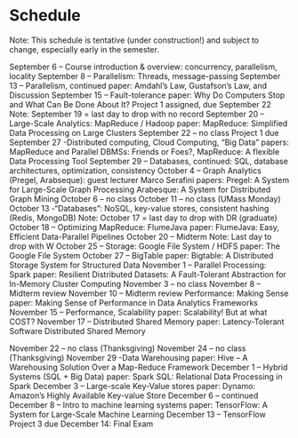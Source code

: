 * Schedule
Note: This schedule is tentative (under construction!) and subject to change, especially early in the semester.

September 6 – Course introduction & overview:  concurrency, parallelism, locality
September 8 – Parallelism: Threads, message-passing
September 13 – Parallelism, continued
paper: Amdahl’s Law, Gustafson’s Law, and Discussion
September 15 – Fault-tolerance
paper: Why Do Computers Stop and What Can Be Done About It?
Project 1 assigned, due September 22
Note: September 19 = last day to drop with no record
September 20 – Large-Scale Analytics: MapReduce / Hadoop
paper:  MapReduce: Simplified Data Processing on Large Clusters
September 22 – no class
Project 1 due
September 27 -Distributed computing, Cloud Computing, “Big Data”
papers: MapReduce and Parallel DBMSs: Friends or Foes?, MapReduce: A flexible Data Processing Tool
September 29 – Databases, continued: SQL, database architectures, optimization, consistency
October 4 – Graph Analytics (Pregel, Arabseque): guest lecturer Marco Serafini
papers: Pregel: A System for Large-Scale Graph Processing
Arabesque: A System for Distributed Graph Mining
October 6 – no class
October 11 – no class (UMass Monday)
October 13 -“Databases”: NoSQL, key-value stores, consistent hashing (Redis, MongoDB)
Note: October 17 = last day to drop with DR (graduate)
October 18 – Optimizing MapReduce: FlumeJava
paper: FlumeJava: Easy, Efficient Data-Parallel Pipelines
October 20 – Midterm
Note: Last day to drop with W
October 25 – Storage: Google File System / HDFS
paper: The Google File System
October 27 – BigTable
paper:  Bigtable: A Distributed Storage System for Structured Data
November 1 – Parallel Processing: Spark
paper: Resilient Distributed Datasets: A Fault-Tolerant Abstraction for In-Memory Cluster Computing
November 3 – no class
November 8 – Midterm review
November 10 – Midterm review
Performance: Making Sense
paper: Making Sense of Performance in Data Analytics Frameworks
November 15 – Performance, Scalability
paper: Scalability! But at what COST?
November 17 – Distributed Shared Memory
paper: Latency-Tolerant Software Distributed Shared Memory

November 22 – no class (Thanksgiving)
November 24 – no class (Thanksgiving)
November 29 -Data Warehousing
paper: Hive – A Warehousing Solution Over a Map-Reduce Framework
December 1 – Hybrid Systems (SQL + Big Data)
paper:  Spark SQL: Relational Data Processing in Spark
December 3 – Large-scale Key-Value stores
paper: Dynamo: Amazon’s Highly Available Key-value Store
December 6 – continued
December 8 – Intro to machine learning systems
paper: TensorFlow: A System for Large-Scale Machine Learning
December 13 – TensorFlow
Project 3 due
December 14: Final Exam
